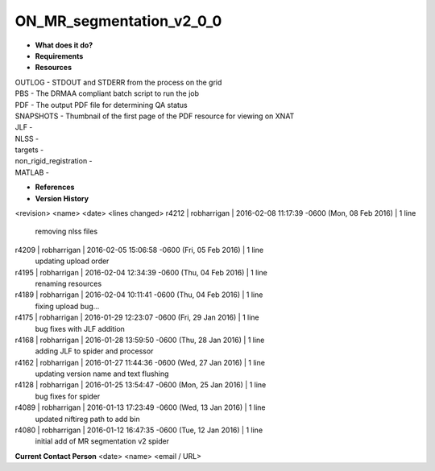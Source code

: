 ON_MR_segmentation_v2_0_0
=========================

* **What does it do?**

* **Requirements**

* **Resources**
| OUTLOG - STDOUT and STDERR from the process on the grid
| PBS - The DRMAA compliant batch script to run the job
| PDF - The output PDF file for determining QA status
| SNAPSHOTS - Thumbnail of the first page of the PDF resource for viewing on XNAT
| JLF -
| NLSS -
| targets -
| non_rigid_registration -
| MATLAB -

* **References**

* **Version History**
<revision> <name> <date> <lines changed>
r4212 | robharrigan | 2016-02-08 11:17:39 -0600 (Mon, 08 Feb 2016) | 1 line
	removing nlss files
r4209 | robharrigan | 2016-02-05 15:06:58 -0600 (Fri, 05 Feb 2016) | 1 line
	updating upload order
r4195 | robharrigan | 2016-02-04 12:34:39 -0600 (Thu, 04 Feb 2016) | 1 line
	renaming resources
r4189 | robharrigan | 2016-02-04 10:11:41 -0600 (Thu, 04 Feb 2016) | 1 line
	fixing upload bug...
r4175 | robharrigan | 2016-01-29 12:23:07 -0600 (Fri, 29 Jan 2016) | 1 line
	bug fixes with JLF addition
r4168 | robharrigan | 2016-01-28 13:59:50 -0600 (Thu, 28 Jan 2016) | 1 line
	adding JLF to spider and processor
r4162 | robharrigan | 2016-01-27 11:44:36 -0600 (Wed, 27 Jan 2016) | 1 line
	updating version name and text flushing
r4128 | robharrigan | 2016-01-25 13:54:47 -0600 (Mon, 25 Jan 2016) | 1 line
	bug fixes for spider
r4089 | robharrigan | 2016-01-13 17:23:49 -0600 (Wed, 13 Jan 2016) | 1 line
	updated niftireg path to add bin
r4080 | robharrigan | 2016-01-12 16:47:35 -0600 (Tue, 12 Jan 2016) | 1 line
	initial add of MR segmentation v2 spider

**Current Contact Person**
<date> <name> <email / URL> 

	
	
